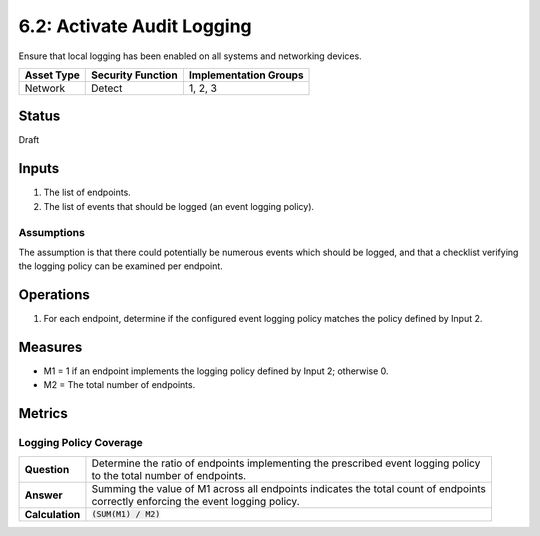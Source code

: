 6.2: Activate Audit Logging
=========================================================
Ensure that local logging has been enabled on all systems and networking devices.

.. list-table::
	:header-rows: 1

	* - Asset Type 
	  - Security Function
	  - Implementation Groups
	* - Network
	  - Detect
	  - 1, 2, 3

Status
------
Draft

Inputs
------
#. The list of endpoints.
#. The list of events that should be logged (an event logging policy).

Assumptions
^^^^^^^^^^^
The assumption is that there could potentially be numerous events which should be logged, and that a checklist verifying the logging policy can be examined per endpoint.

Operations
----------
#. For each endpoint, determine if the configured event logging policy matches the policy defined by Input 2.

Measures
--------
* M1 = 1 if an endpoint implements the logging policy defined by Input 2; otherwise 0.
* M2 = The total number of endpoints.


Metrics
-------

Logging Policy Coverage
^^^^^^^^^^^^^^^^^^^^^^^
.. list-table::

	* - **Question**
	  - | Determine the ratio of endpoints implementing the prescribed event logging policy
	    | to the total number of endpoints.
	* - **Answer**
	  - | Summing the value of M1 across all endpoints indicates the total count of endpoints
	    | correctly enforcing the event logging policy.
	* - **Calculation**
	  - :code:`(SUM(M1) / M2)`

.. history
.. authors
.. license